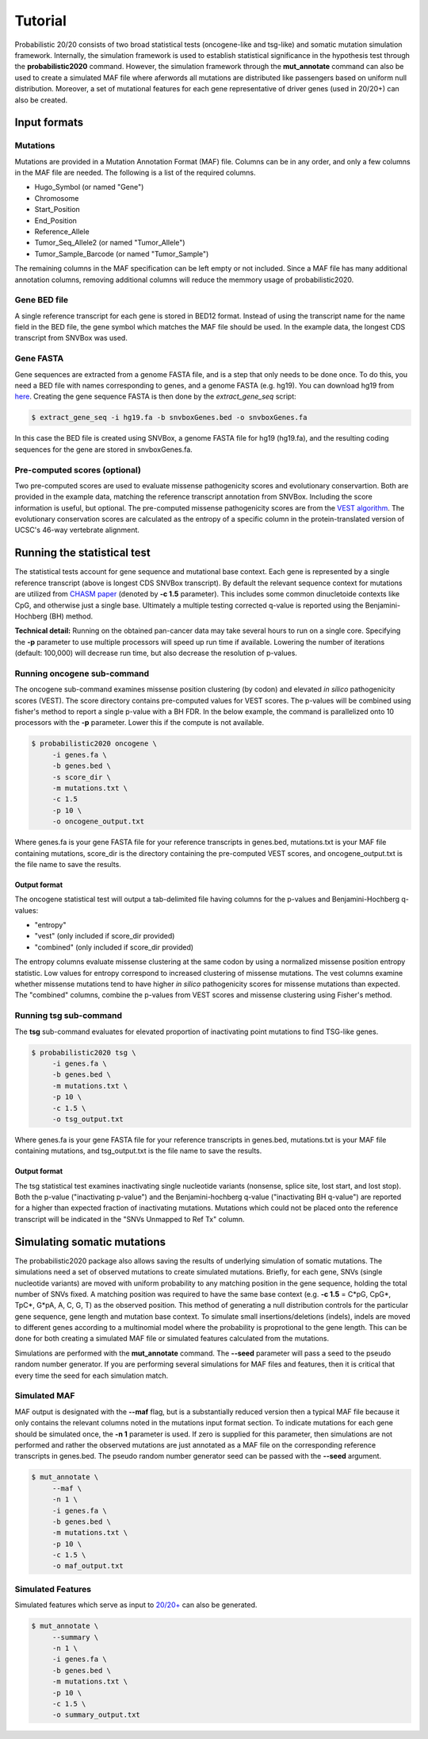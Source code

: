 .. _tutorial-ref:

Tutorial
========

Probabilistic 20/20 consists of two broad statistical tests (oncogene-like and tsg-like) 
and somatic mutation simulation framework. Internally, the simulation framework is 
used to establish statistical significance in the hypothesis test through the 
**probabilistic2020** command. However, the simulation framework through the **mut_annotate** command can 
also be used to create a simulated MAF file where aferwords all mutations are distributed
like passengers based on uniform null distribution. Moreover, a set of mutational
features for each gene representative of driver genes (used in 20/20+) can also be
created.

Input formats
-------------

Mutations
+++++++++

Mutations are provided in a Mutation Annotation Format (MAF) file. 
Columns can be in any order, and only a few columns in the MAF file
are needed. The following is a list of the required columns.

* Hugo_Symbol (or named "Gene")
* Chromosome
* Start_Position
* End_Position
* Reference_Allele
* Tumor_Seq_Allele2 (or named "Tumor_Allele")
* Tumor_Sample_Barcode (or named "Tumor_Sample")

The remaining columns in the MAF specification can be 
left empty or not included. Since a MAF file has many additional 
annotation columns, removing additional columns will reduce
the memmory usage of probabilistic2020.

Gene BED file
+++++++++++++

A single reference transcript for each gene is stored in BED12 format. Instead of
using the transcript name for the name field in the BED file,
the gene symbol which matches the MAF file should be used.
In the example data, the longest CDS transcript from SNVBox was used.

.. _make-fasta:

Gene FASTA
++++++++++

Gene sequences are extracted from a genome FASTA file, and is a step that only needs to be done once.  
To do this, you need a BED file with names corresponding to genes, and a genome FASTA (e.g. hg19).
You can download hg19 from `here <http://hgdownload.soe.ucsc.edu/goldenPath/hg19/bigZips/hg19.2bit>`_.
Creating the gene sequence FASTA is then done by the `extract_gene_seq` script:

.. code-block:: bash

    $ extract_gene_seq -i hg19.fa -b snvboxGenes.bed -o snvboxGenes.fa

In this case the BED file is created using SNVBox, a genome FASTA file for hg19 (hg19.fa), and the
resulting coding sequences for the gene are stored in snvboxGenes.fa.

Pre-computed scores (optional)
++++++++++++++++++++++++++++++

Two pre-computed scores are used to evaluate missense pathogenicity 
scores and evolutionary conservartion. Both are provided in the example
data, matching the reference transcript annotation from SNVBox.
Including the score information is useful, but optional. The 
pre-computed missense pathogenicity scores are from the 
`VEST algorithm <http://www.ncbi.nlm.nih.gov/pubmed/23819870>`_.
The evolutionary conservation scores are calculated as the entropy of 
a specific column in the protein-translated version of UCSC's 46-way vertebrate alignment.

Running the statistical test
----------------------------

The statistical tests account for gene sequence and mutational base context.
Each gene is represented by a single reference transcript (above is longest CDS SNVBox transcript).
By default the relevant sequence context for mutations are utilized from
`CHASM paper <http://www.ncbi.nlm.nih.gov/pmc/articles/PMC2763410/>`_ (denoted by **-c 1.5** parameter). This includes some common dinucletoide contexts
like CpG, and otherwise just a single base. Ultimately a multiple testing corrected q-value
is reported using the Benjamini-Hochberg (BH) method.

**Technical detail:** Running on the obtained pan-cancer data may take several hours to run on a single
core. Specifying the **-p** parameter to use multiple processors will speed up run time if available.
Lowering the number of iterations (default: 100,000) will decrease run time, but also decrease the resolution
of p-values.

Running oncogene sub-command
++++++++++++++++++++++++++++

The oncogene sub-command examines missense position clustering (by codon) and elevated
*in silico* pathogenicity scores (VEST). The score directory contains pre-computed values for VEST scores.
The p-values will be combined using fisher's method
to report a single p-value with a BH FDR. In the below example, the command is parallelized
onto 10 processors with the **-p** parameter. Lower this if the compute is not available.

.. code-block:: bash

   $ probabilistic2020 oncogene \
        -i genes.fa \
        -b genes.bed \
        -s score_dir \
        -m mutations.txt \
        -c 1.5
        -p 10 \
        -o oncogene_output.txt

Where genes.fa is your gene FASTA file for your reference transcripts in genes.bed, mutations.txt is your MAF file containing mutations, score_dir is the directory containing the pre-computed VEST scores, and oncogene_output.txt is the file name to save the results.

Output format
#############

The oncogene statistical test will output a tab-delimited file having columns for the 
p-values and Benjamini-Hochberg q-values:

* "entropy"
* "vest" (only included if score_dir provided)
* "combined" (only included if score_dir provided)

The entropy columns evaluate missense clustering at the same codon by using a normalized missense position entropy statistic. Low values for entropy correspond to increased clustering
of missense mutations. The vest columns examine whether missense mutations tend to have
higher *in silico* pathogenicity scores for missense mutations than expected. The "combined"
columns, combine the p-values from VEST scores and missense clustering using Fisher's method.

Running tsg sub-command
+++++++++++++++++++++++

The **tsg** sub-command evaluates for elevated proportion of inactivating point mutations to find TSG-like genes.

.. code-block:: bash

   $ probabilistic2020 tsg \
        -i genes.fa \
        -b genes.bed \
        -m mutations.txt \
        -p 10 \
        -c 1.5 \
        -o tsg_output.txt

Where genes.fa is your gene FASTA file for your reference transcripts in genes.bed, mutations.txt is your MAF file containing mutations, and tsg_output.txt is the file name to save the results.

Output format
#############

The tsg statistical test examines inactivating single nucleotide variants (nonsense, 
splice site, lost start, and lost stop). Both the p-value ("inactivating p-value")
and the Benjamini-hochberg q-value ("inactivating BH q-value") are reported for 
a higher than expected fraction of inactivating mutations. Mutations which could
not be placed onto the reference transcript will be indicated in the 
"SNVs Unmapped to Ref Tx" column.

Simulating somatic mutations
----------------------------

The probabilistic2020 package also allows saving the results of underlying simulation
of somatic mutations. The simulations need a set of observed mutations to create simulated 
mutations. Briefly, for each gene, SNVs (single nucleotide variants) are moved with uniform probability to any matching position in the gene sequence, holding the total number of SNVs fixed.  A matching position was required to have the same base context (e.g. **-c 1.5** = C\*pG, CpG\*, TpC\*, G\*pA, A, C, G, T) as the observed position.  This method of generating a null distribution controls for the particular gene sequence, gene length and mutation base context.  
To simulate small insertions/deletions (indels), indels are moved to different genes according to a multinomial model where the probability is proprotional to the gene length.
This can be done for both creating a simulated MAF file or simulated
features calculated from the mutations.

Simulations are performed with the **mut_annotate** command. The **--seed** parameter
will pass a seed to the pseudo random number generator. If you are performing several
simulations for MAF files and features, then it is critical that every time the seed for each
simulation match. 

Simulated MAF
+++++++++++++

MAF output is designated with the **--maf** flag, but is a substantially reduced version 
then a typical MAF file because it only contains the relevant columns noted in the
mutations input format section. To indicate mutations for each gene should be simulated
once, the **-n 1** parameter is used. If zero is supplied for this parameter, then
simulations are not performed and rather the observed mutations are just annotated
as a MAF file on the corresponding reference transcripts in genes.bed. The pseudo random
number generator seed can be passed with the **--seed** argument.

.. code-block:: bash

   $ mut_annotate \
        --maf \
        -n 1 \
        -i genes.fa \
        -b genes.bed \
        -m mutations.txt \
        -p 10 \
        -c 1.5 \
        -o maf_output.txt


Simulated Features
++++++++++++++++++

Simulated features which serve as input to `20/20+ <http://2020plus.readthedocs.io/>`_
can also be generated.

.. code-block:: bash

   $ mut_annotate \
        --summary \
        -n 1 \
        -i genes.fa \
        -b genes.bed \
        -m mutations.txt \
        -p 10 \
        -c 1.5 \
        -o summary_output.txt
